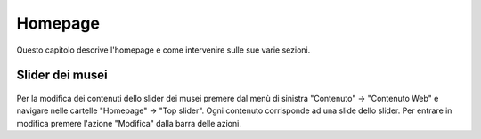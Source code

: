 Homepage
========

Questo capitolo descrive l'homepage e come intervenire sulle sue varie sezioni.


Slider dei musei
----------------

.. figure:: /media/hp_slidertop.png
   :align: center
   :name: hp-slidertop
   :alt: Slider dei musei

Per la modifica dei contenuti dello slider dei musei premere dal menù di sinistra "Contenuto" -> "Contenuto Web" e navigare nelle cartelle "Homepage" -> "Top slider".
Ogni contenuto corrisponde ad una slide dello slider.
Per entrare in modifica premere l'azione "Modifica" dalla barra delle azioni.